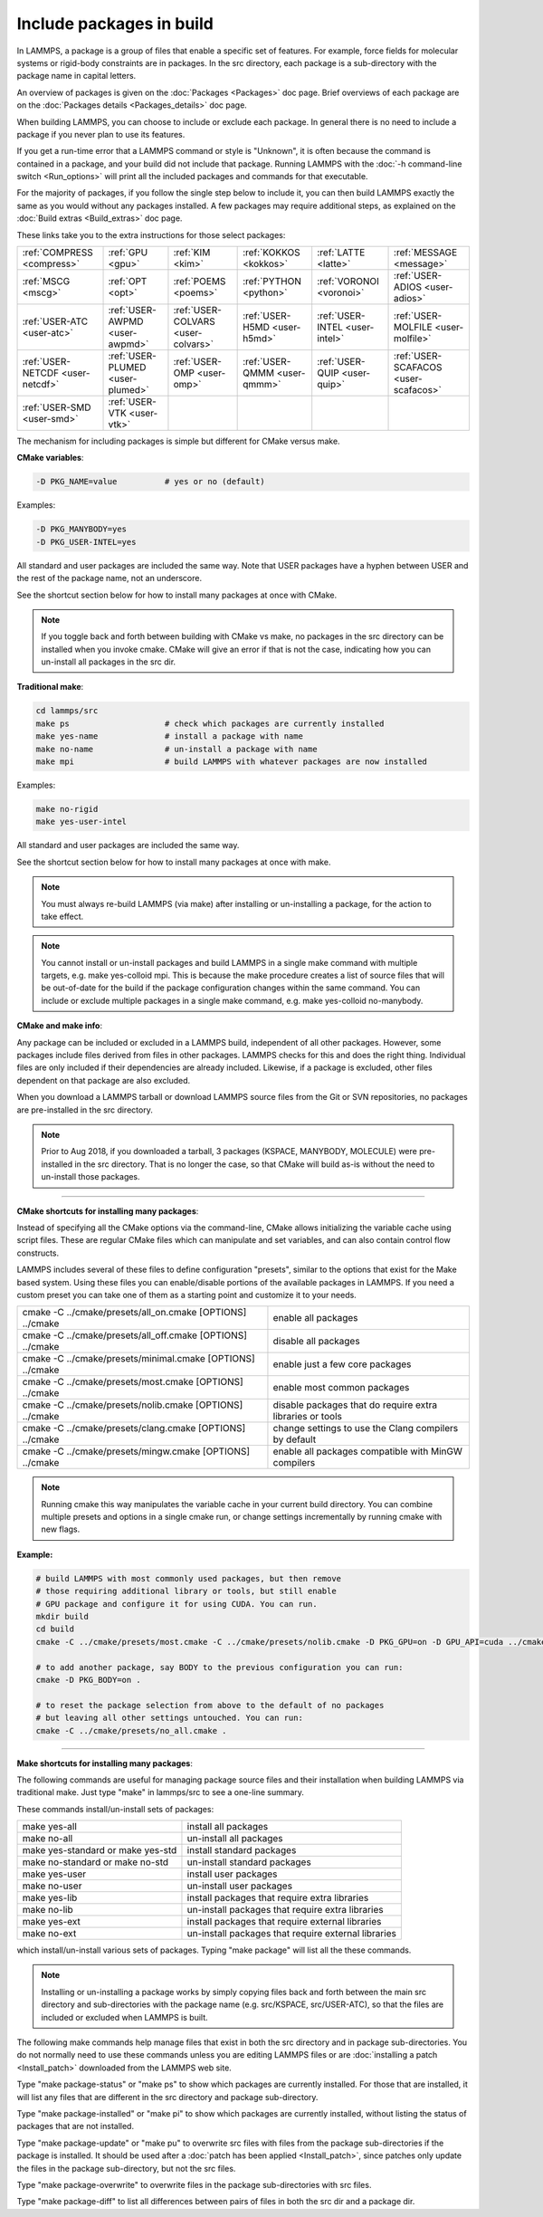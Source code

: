 Include packages in build
=========================

In LAMMPS, a package is a group of files that enable a specific set of
features.  For example, force fields for molecular systems or
rigid-body constraints are in packages.  In the src directory, each
package is a sub-directory with the package name in capital letters.

An overview of packages is given on the :doc:`Packages <Packages>` doc
page.  Brief overviews of each package are on the :doc:`Packages details <Packages_details>` doc page.

When building LAMMPS, you can choose to include or exclude each
package.  In general there is no need to include a package if you
never plan to use its features.

If you get a run-time error that a LAMMPS command or style is
"Unknown", it is often because the command is contained in a package,
and your build did not include that package.  Running LAMMPS with the
:doc:`-h command-line switch <Run_options>` will print all the included
packages and commands for that executable.

For the majority of packages, if you follow the single step below to
include it, you can then build LAMMPS exactly the same as you would
without any packages installed.  A few packages may require additional
steps, as explained on the :doc:`Build extras <Build_extras>` doc page.

These links take you to the extra instructions for those select
packages:

+----------------------------------+----------------------------------+------------------------------------+------------------------------+--------------------------------+--------------------------------------+
| :ref:`COMPRESS <compress>`       | :ref:`GPU <gpu>`                 | :ref:`KIM <kim>`                   | :ref:`KOKKOS <kokkos>`       | :ref:`LATTE <latte>`           | :ref:`MESSAGE <message>`             |
+----------------------------------+----------------------------------+------------------------------------+------------------------------+--------------------------------+--------------------------------------+
| :ref:`MSCG <mscg>`               | :ref:`OPT <opt>`                 | :ref:`POEMS <poems>`               | :ref:`PYTHON <python>`       | :ref:`VORONOI <voronoi>`       | :ref:`USER-ADIOS <user-adios>`       |
+----------------------------------+----------------------------------+------------------------------------+------------------------------+--------------------------------+--------------------------------------+
| :ref:`USER-ATC <user-atc>`       | :ref:`USER-AWPMD <user-awpmd>`   | :ref:`USER-COLVARS <user-colvars>` | :ref:`USER-H5MD <user-h5md>` | :ref:`USER-INTEL <user-intel>` | :ref:`USER-MOLFILE <user-molfile>`   |
+----------------------------------+----------------------------------+------------------------------------+------------------------------+--------------------------------+--------------------------------------+
| :ref:`USER-NETCDF <user-netcdf>` | :ref:`USER-PLUMED <user-plumed>` | :ref:`USER-OMP <user-omp>`         | :ref:`USER-QMMM <user-qmmm>` | :ref:`USER-QUIP <user-quip>`   | :ref:`USER-SCAFACOS <user-scafacos>` |
+----------------------------------+----------------------------------+------------------------------------+------------------------------+--------------------------------+--------------------------------------+
| :ref:`USER-SMD <user-smd>`       | :ref:`USER-VTK <user-vtk>`       |                                    |                              |                                |                                      |
+----------------------------------+----------------------------------+------------------------------------+------------------------------+--------------------------------+--------------------------------------+

The mechanism for including packages is simple but different for CMake
versus make.

**CMake variables**\ :


.. code-block:: bash

   -D PKG_NAME=value          # yes or no (default)

Examples:


.. code-block:: bash

   -D PKG_MANYBODY=yes
   -D PKG_USER-INTEL=yes

All standard and user packages are included the same way.  Note that
USER packages have a hyphen between USER and the rest of the package
name, not an underscore.

See the shortcut section below for how to install many packages at
once with CMake.

.. note::

   If you toggle back and forth between building with CMake vs
   make, no packages in the src directory can be installed when you
   invoke cmake.  CMake will give an error if that is not the case,
   indicating how you can un-install all packages in the src dir.

**Traditional make**\ :


.. code-block:: bash

   cd lammps/src
   make ps                    # check which packages are currently installed
   make yes-name              # install a package with name
   make no-name               # un-install a package with name
   make mpi                   # build LAMMPS with whatever packages are now installed

Examples:


.. code-block:: bash

   make no-rigid
   make yes-user-intel

All standard and user packages are included the same way.

See the shortcut section below for how to install many packages at
once with make.

.. note::

   You must always re-build LAMMPS (via make) after installing or
   un-installing a package, for the action to take effect.

.. note::

   You cannot install or un-install packages and build LAMMPS in a
   single make command with multiple targets, e.g. make yes-colloid mpi.
   This is because the make procedure creates a list of source files that
   will be out-of-date for the build if the package configuration changes
   within the same command.  You can include or exclude multiple packages
   in a single make command, e.g. make yes-colloid no-manybody.

**CMake and make info**\ :

Any package can be included or excluded in a LAMMPS build, independent
of all other packages.  However, some packages include files derived
from files in other packages.  LAMMPS checks for this and does the
right thing.  Individual files are only included if their dependencies
are already included.  Likewise, if a package is excluded, other files
dependent on that package are also excluded.

When you download a LAMMPS tarball or download LAMMPS source files
from the Git or SVN repositories, no packages are pre-installed in the
src directory.

.. note::

   Prior to Aug 2018, if you downloaded a tarball, 3 packages
   (KSPACE, MANYBODY, MOLECULE) were pre-installed in the src directory.
   That is no longer the case, so that CMake will build as-is without the
   need to un-install those packages.


----------


**CMake shortcuts for installing many packages**\ :

Instead of specifying all the CMake options via the command-line,
CMake allows initializing the variable cache using script files. These
are regular CMake files which can manipulate and set variables, and
can also contain control flow constructs.

LAMMPS includes several of these files to define configuration
"presets", similar to the options that exist for the Make based
system. Using these files you can enable/disable portions of the
available packages in LAMMPS. If you need a custom preset you can take
one of them as a starting point and customize it to your needs.

+-------------------------------------------------------------+-----------------------------------------------------------+
| cmake -C ../cmake/presets/all\_on.cmake  [OPTIONS] ../cmake | enable all packages                                       |
+-------------------------------------------------------------+-----------------------------------------------------------+
| cmake -C ../cmake/presets/all\_off.cmake [OPTIONS] ../cmake | disable all packages                                      |
+-------------------------------------------------------------+-----------------------------------------------------------+
| cmake -C ../cmake/presets/minimal.cmake [OPTIONS] ../cmake  | enable just a few core packages                           |
+-------------------------------------------------------------+-----------------------------------------------------------+
| cmake -C ../cmake/presets/most.cmake    [OPTIONS] ../cmake  | enable most common packages                               |
+-------------------------------------------------------------+-----------------------------------------------------------+
| cmake -C ../cmake/presets/nolib.cmake   [OPTIONS] ../cmake  | disable packages that do require extra libraries or tools |
+-------------------------------------------------------------+-----------------------------------------------------------+
| cmake -C ../cmake/presets/clang.cmake   [OPTIONS] ../cmake  | change settings to use the Clang compilers by default     |
+-------------------------------------------------------------+-----------------------------------------------------------+
| cmake -C ../cmake/presets/mingw.cmake [OPTIONS] ../cmake    | enable all packages compatible with MinGW compilers       |
+-------------------------------------------------------------+-----------------------------------------------------------+

.. note::

   Running cmake this way manipulates the variable cache in your
   current build directory. You can combine multiple presets and options
   in a single cmake run, or change settings incrementally by running
   cmake with new flags.

**Example:**


.. code-block:: bash

   # build LAMMPS with most commonly used packages, but then remove
   # those requiring additional library or tools, but still enable
   # GPU package and configure it for using CUDA. You can run.
   mkdir build
   cd build
   cmake -C ../cmake/presets/most.cmake -C ../cmake/presets/nolib.cmake -D PKG_GPU=on -D GPU_API=cuda ../cmake

   # to add another package, say BODY to the previous configuration you can run:
   cmake -D PKG_BODY=on .

   # to reset the package selection from above to the default of no packages
   # but leaving all other settings untouched. You can run:
   cmake -C ../cmake/presets/no_all.cmake .


----------


**Make shortcuts for installing many packages**\ :

The following commands are useful for managing package source files
and their installation when building LAMMPS via traditional make.
Just type "make" in lammps/src to see a one-line summary.

These commands install/un-install sets of packages:

+-----------------------------------+-----------------------------------------------------+
| make yes-all                      | install all packages                                |
+-----------------------------------+-----------------------------------------------------+
| make no-all                       | un-install all packages                             |
+-----------------------------------+-----------------------------------------------------+
| make yes-standard or make yes-std | install standard packages                           |
+-----------------------------------+-----------------------------------------------------+
| make no-standard or make no-std   | un-install standard packages                        |
+-----------------------------------+-----------------------------------------------------+
| make yes-user                     | install user packages                               |
+-----------------------------------+-----------------------------------------------------+
| make no-user                      | un-install user packages                            |
+-----------------------------------+-----------------------------------------------------+
| make yes-lib                      | install packages that require extra libraries       |
+-----------------------------------+-----------------------------------------------------+
| make no-lib                       | un-install packages that require extra libraries    |
+-----------------------------------+-----------------------------------------------------+
| make yes-ext                      | install packages that require external libraries    |
+-----------------------------------+-----------------------------------------------------+
| make no-ext                       | un-install packages that require external libraries |
+-----------------------------------+-----------------------------------------------------+

which install/un-install various sets of packages.  Typing "make
package" will list all the these commands.

.. note::

   Installing or un-installing a package works by simply copying
   files back and forth between the main src directory and
   sub-directories with the package name (e.g. src/KSPACE, src/USER-ATC),
   so that the files are included or excluded when LAMMPS is built.

The following make commands help manage files that exist in both the
src directory and in package sub-directories.  You do not normally
need to use these commands unless you are editing LAMMPS files or are
:doc:`installing a patch <Install_patch>` downloaded from the LAMMPS web
site.

Type "make package-status" or "make ps" to show which packages are
currently installed.  For those that are installed, it will list any
files that are different in the src directory and package
sub-directory.

Type "make package-installed" or "make pi" to show which packages are
currently installed, without listing the status of packages that are
not installed.

Type "make package-update" or "make pu" to overwrite src files with
files from the package sub-directories if the package is installed.
It should be used after a :doc:`patch has been applied <Install_patch>`,
since patches only update the files in the package sub-directory, but
not the src files.

Type "make package-overwrite" to overwrite files in the package
sub-directories with src files.

Type "make package-diff" to list all differences between pairs of
files in both the src dir and a package dir.
